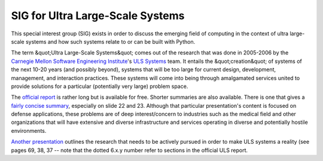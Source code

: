 SIG for Ultra Large-Scale Systems
=================================

This special interest group (SIG) exists in order to discuss the
emerging field of computing in the context of ultra large-scale
systems and how such systems relate to or can be built with Python.

The term &quot;Ultra Large-Scale Systems&quot; comes out of the research that
was done in 2005-2006 by the
`Carnegie Mellon Software Engineering Institute <http://www.sei.cmu.edu/>`_'s
`ULS Systems <http://www.sei.cmu.edu/uls/>`_
team. It entails the &quot;creation&quot; of systems of the next 10-20 years
(and possibly beyond), systems that will be too large for current
design, development, management, and interaction practices. These
systems will come into being through amalgamated services united to
provide solutions for a particular (potentially very large) problem
space.

The `official report <http://www.sei.cmu.edu/uls/files/ULS_Book2006.pdf>`_
is rather long but is available for free.  Shorter
summaries are also available. There is one that gives a
`fairly concise summary <http://www.sei.cmu.edu/uls/files/OOPSLA06.pdf>`_,
especially on slide 22 and 23.  Although that particular
presentation's content is focused on defense applications, these
problems are of deep interest/concern to industries such as the
medical field and other organizations that will have extensive and
diverse infrastructure and services operating in diverse and
potentially hostile environments.

`Another presentation <http://www.sei.cmu.edu/uls/files/roadmap.pdf>`_ outlines the
research that needs to be actively pursued in order to make ULS
systems a reality (see pages 69, 38, 37 -- note that the dotted 6.x.y
number refer to sections in the official ULS report.